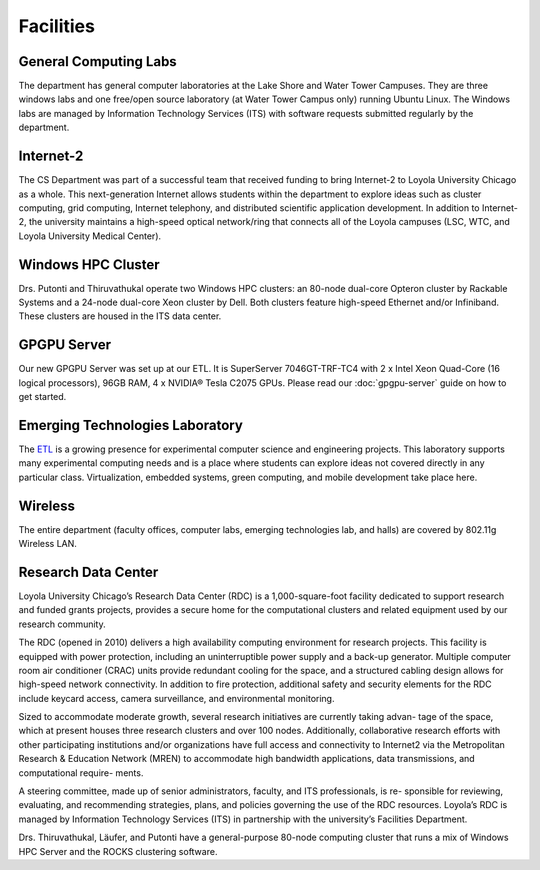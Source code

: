 Facilities
==========

.. index::
   pair: facilities; computing labs
   pair: facilities; labs
   pair: facilities; Lake Shore Campus
   pair: facilities; LSC
   pair: facilities; Water Tower Campus
   pair: facilities; WTC


General Computing Labs
----------------------

The department has general computer laboratories at the Lake Shore and
Water Tower Campuses. They are three windows labs and one free/open
source laboratory (at Water Tower Campus only) running Ubuntu Linux. The
Windows labs are managed by Information Technology Services (ITS) with
software requests submitted regularly by the department.

.. index::
   pair: research; Internet-2

Internet-2
----------

The CS Department was part of a successful team that received funding to
bring Internet-2 to Loyola University Chicago as a whole. This
next-generation Internet allows students within the department to
explore ideas such as cluster computing, grid computing, Internet
telephony, and distributed scientific application development. In
addition to Internet-2, the university maintains a high-speed optical
network/ring that connects all of the Loyola campuses (LSC, WTC, and
Loyola University Medical Center).

.. index::
   pair: research; Windows HPC Cluster

Windows HPC Cluster
-------------------

Drs. Putonti and Thiruvathukal operate two Windows HPC clusters: an
80-node dual-core Opteron cluster by Rackable Systems and a 24-node
dual-core Xeon cluster by Dell. Both clusters feature high-speed
Ethernet and/or Infiniband. These clusters are housed in the ITS data
center.

.. index::
   pair: research; GPGPU 
   pair: Emerging Technologies Laboratory; GPGPU

GPGPU Server
------------

Our new GPGPU Server was set up at our ETL. It is SuperServer 7046GT-TRF-TC4
with 2 x Intel Xeon Quad-Core (16 logical processors), 96GB RAM, 4 x NVIDIA®
Tesla C2075 GPUs. Please read our :doc:`gpgpu-server` guide on how to get
started.

.. index::
   single: Emerging Technologies Laboratory

Emerging Technologies Laboratory
--------------------------------

.. _ETL: http://www.etl.luc.edu

The `ETL`_ is a growing presence for experimental computer science and
engineering projects. This laboratory supports many experimental computing
needs and is a place where students can explore ideas not covered directly in
any particular class.  Virtualization, embedded systems, green computing, and
mobile development take place here.

.. index::
   single: wireless

Wireless
--------

The entire department (faculty offices, computer labs, emerging
technologies lab, and halls) are covered by 802.11g Wireless LAN.

Research Data Center
--------------------

Loyola University Chicago’s Research Data Center (RDC) is a 1,000-square-foot
facility dedicated to support research and funded grants projects, provides a
secure home for the computational clusters and related equipment used by our
research community.

The RDC (opened in 2010) delivers a high availability computing environment for
research projects. This facility is equipped with power protection, including
an uninterruptible power supply and a back-up generator. Multiple computer room
air conditioner (CRAC) units provide redundant cooling for the space, and a
structured cabling design allows for high-speed network connectivity. In
addition to fire protection, additional safety and security elements for the
RDC include keycard access, camera surveillance, and environmental monitoring.

Sized to accommodate moderate growth, several research initiatives are
currently taking advan- tage of the space, which at present houses three
research clusters and over 100 nodes. Additionally, collaborative research
efforts with other participating institutions and/or organizations have full
access and connectivity to Internet2 via the Metropolitan Research & Education
Network (MREN) to accommodate high bandwidth applications, data transmissions,
and computational require- ments.

A steering committee, made up of senior administrators, faculty, and ITS
professionals, is re- sponsible for reviewing, evaluating, and recommending
strategies, plans, and policies governing the use of the RDC resources.
Loyola’s RDC is managed by Information Technology Services (ITS) in partnership
with the university’s Facilities Department.

Drs. Thiruvathukal, Läufer, and Putonti have a general-purpose 80-node
computing cluster that runs a mix of Windows HPC Server and the ROCKS
clustering software.
